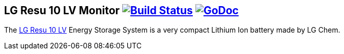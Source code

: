 == LG Resu 10 LV Monitor image:https://travis-ci.org/jens18/lgresu.svg?branch=master["Build Status", link="https://travis-ci.org/jens18/lgresu"] image:https://godoc.org/github.com/jens18/lgresu/lgresustatus?status.svg["GoDoc", link="https://godoc.org/github.com/jens18/lgresu/lgresustatus"]

The http://www.lgchem.com/global/ess/ess/product-detail-PDEC0001[LG Resu 10 LV] Energy Storage System is a very compact Lithium Ion battery made by LG Chem.


